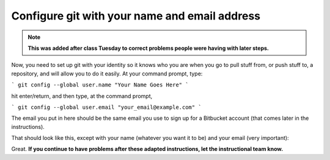..  Copyright (C)  Brad Miller, David Ranum, Jeffrey Elkner, Peter Wentworth, Allen B. Downey, Chris
    Meyers, and Dario Mitchell.  Permission is granted to copy, distribute
    and/or modify this document under the terms of the GNU Free Documentation
    License, Version 1.3 or any later version published by the Free Software
    Foundation; with Invariant Sections being Forward, Prefaces, and
    Contributor List, no Front-Cover Texts, and no Back-Cover Texts.  A copy of
    the license is included in the section entitled "GNU Free Documentation
    License".

Configure git with your name and email address
----------------------------------------------

.. note:: 

   **This was added after class Tuesday to correct problems people were having with later steps.** 
   
Now, you need to set up git with your identity so it knows who you are when you go to pull stuff from, or push stuff to, a repository, and will allow you to do it easily.   
At your command prompt, type:

``` git config --global user.name "Your Name Goes Here" ```

hit enter/return, and then type, at the command prompt,

``` git config --global user.email "your_email@example.com" ```

The email you put in here should be the same email you use to sign up for a Bitbucket account (that comes later in the instructions).

That should look like this, except with your name (whatever you want it to be) and your email (very important):

.. image:: Figures/gitconfig.png

Great. **If you continue to have problems after these adapted instructions, let the instructional team know.**



